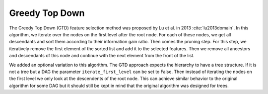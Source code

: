 ##################
Greedy Top Down
##################

The Greedy Top Down (GTD) feature selection method was proposed by Lu et al. in 2013 :cite:`lu2013domain`. In this algorithm, we iterate 
over the nodes on the first level after the root node. For each of these nodes, we get all descendants and sort them 
according to their information gain ratio. Then comes the pruning step. For this step, we iteratively remove the first 
element of the sorted list and add it to the selected features. Then we remove all ancestors and descendants of this 
node and continue with the next element from the front of the list.

We added an optional variation to this algorithm. The GTD approach expects the hierarchy to have a tree structure. 
If it is not a tree but a DAG the parameter ``iterate_first_level`` can be set to False. Then instead of iterating the 
nodes on the first level we only look at the descendents of the root node. This can achieve similar behavior to the 
original algorithm for some DAG but it should still be kept in mind that the original algorithm was designed for trees.